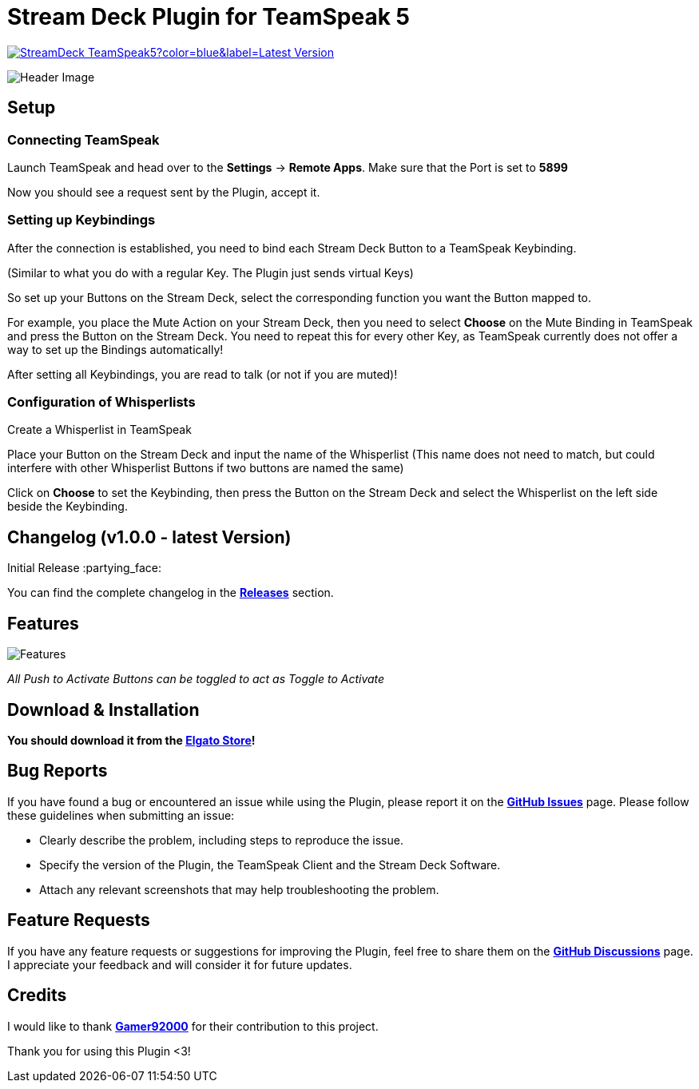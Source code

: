 = Stream Deck Plugin for TeamSpeak 5

image:https://img.shields.io/github/v/release/leonmarcel-hd/StreamDeck-TeamSpeak5?color=blue&label=Latest Version[link="https://github.com/LeonMarcel-HD/StreamDeck-TeamSpeak5/releases/latest"] 

image::https://user-images.githubusercontent.com/83507548/242984540-5c6607ab-86c6-4f3c-8f85-b9343ef1ce7e.png[Header Image]

== Setup

=== Connecting TeamSpeak
    
Launch TeamSpeak and head over to the **Settings** ->
**Remote Apps**. Make sure that the Port is set to
**5899**

Now you should see a request sent by the Plugin, accept it.

=== Setting up Keybindings

After the connection is established, you need to bind each Stream Deck
Button to a TeamSpeak Keybinding.

(Similar to what you do with a regular Key. The Plugin just sends
virtual Keys)

So set up your Buttons on the Stream Deck, select the corresponding
function you want the Button mapped to.

For example, you place the Mute Action on your Stream Deck, then you need
to select **Choose** on the Mute Binding in TeamSpeak and
press the Button on the Stream Deck. You need to repeat this for every
other Key, as TeamSpeak currently does not offer a way to set up the
Bindings automatically!

After setting all Keybindings, you are read to talk (or not if you are
muted)!

=== Configuration of Whisperlists

Create a Whisperlist in TeamSpeak

Place your Button on the Stream Deck and input the name of the Whisperlist
(This name does not need to match, but could interfere with other
Whisperlist Buttons if two buttons are named the same)

Click on **Choose** to set the Keybinding, then press the
Button on the Stream Deck and select the Whisperlist on the left side
beside the Keybinding.
    
== Changelog (v1.0.0 - latest Version)

Initial Release :partying_face:

You can find the complete changelog in the https://github.com/LeonMarcel-HD/StreamDeck-TeamSpeak5/releases[**Releases**] section.

== Features

image::https://user-images.githubusercontent.com/83507548/243126376-2ca6abe3-8b3d-4082-8fa2-59f624fe8eb6.png[Features]

_All Push to Activate Buttons can be toggled to act as Toggle to Activate_

== Download & Installation

**You should download it from the https://apps.elgato.com/plugins/de.leonmarcel.teamspeak5[Elgato Store]!**

== Bug Reports

If you have found a bug or encountered an issue while using the Plugin, please report it on the https://github.com/LeonMarcel-HD/StreamDeck-TeamSpeak5/issues[**GitHub Issues**] page. Please follow these guidelines when submitting an issue:

- Clearly describe the problem, including steps to reproduce the issue.
- Specify the version of the Plugin, the TeamSpeak Client and the Stream Deck Software.
- Attach any relevant screenshots that may help troubleshooting the problem.

== Feature Requests

If you have any feature requests or suggestions for improving the Plugin, feel free to share them on the https://github.com/LeonMarcel-HD/StreamDeck-TeamSpeak5/discussions/categories/feature-requests-suggestions[**GitHub Discussions**] page. I appreciate your feedback and will consider it for future updates.

== Credits

I would like to thank https://github.com/Gamer92000[**Gamer92000**] for their contribution to this project.

Thank you for using this Plugin <3!
